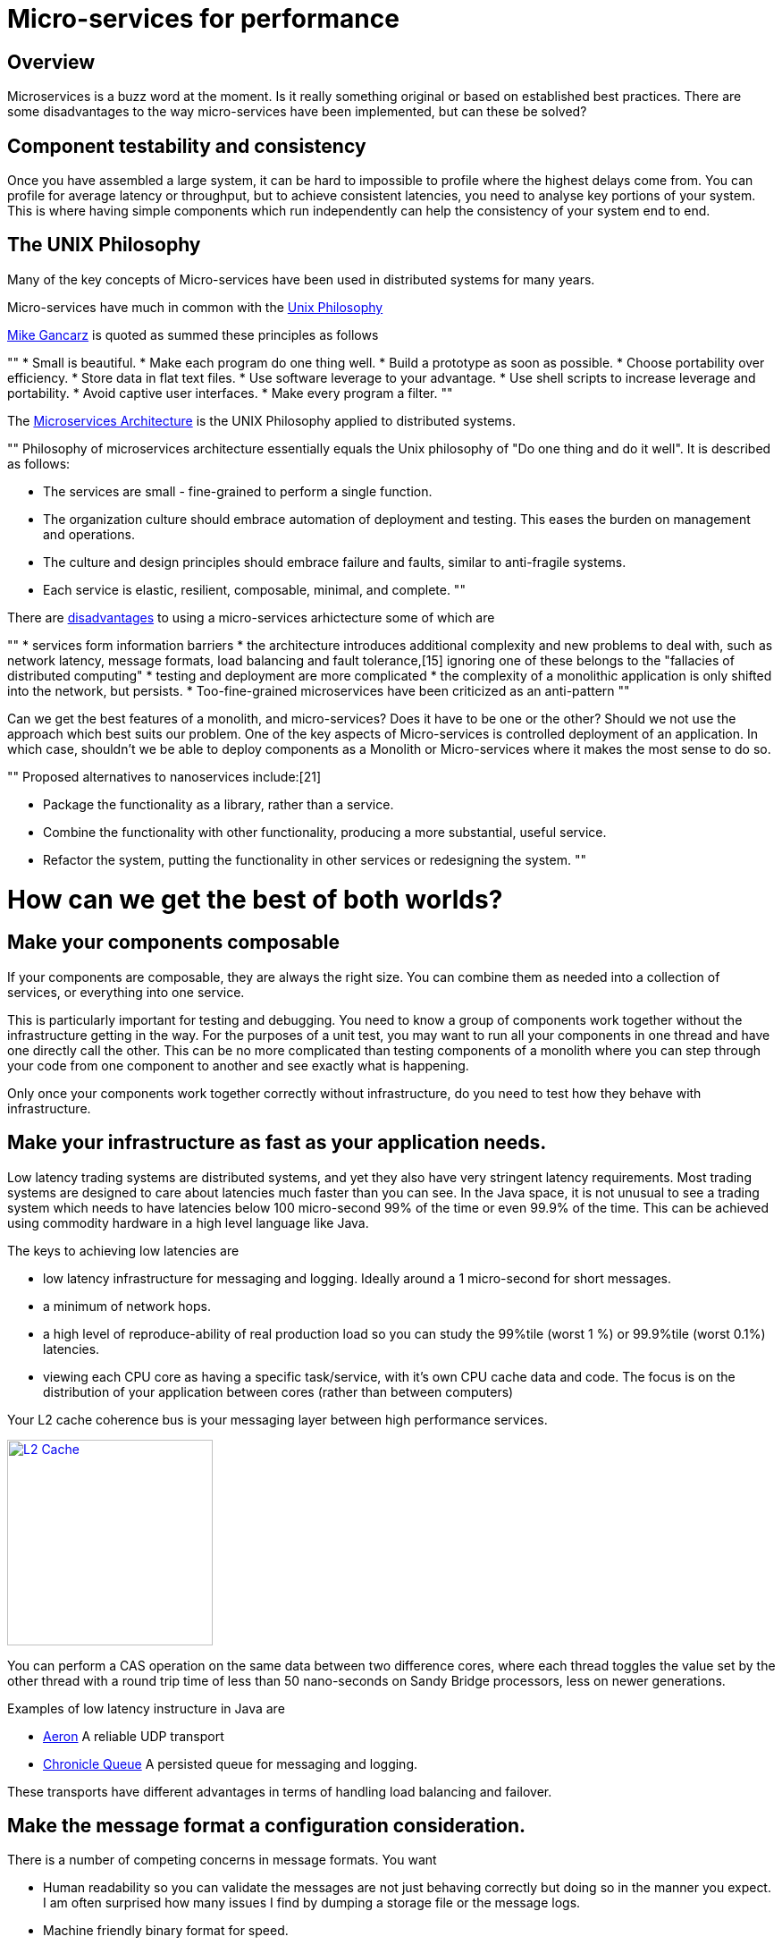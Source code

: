 = Micro-services for performance
:published_at: 2016-03-22

== Overview

Microservices is a buzz word at the moment. Is it really something original or based on established best practices. There are some disadvantages to the way micro-services have been implemented, but can these be solved?

== Component testability and consistency

Once you have assembled a large system, it can be hard to impossible to profile where the highest delays come from. You can profile for average latency or throughput, but to achieve consistent latencies, you need to analyse key portions of your system.  This is where having simple components which run independently can help the consistency of your system end to end.

== The UNIX Philosophy

Many of the key concepts of Micro-services have been used in distributed systems for many years.  

Micro-services have much in common with the  https://en.wikipedia.org/wiki/Unix_philosophy[Unix Philosophy] 

https://en.wikipedia.org/wiki/Unix_philosophy#Mike_Gancarz:_The_UNIX_Philosophy[Mike Gancarz] is quoted as summed these principles as follows

""
* Small is beautiful.
* Make each program do one thing well.
* Build a prototype as soon as possible.
* Choose portability over efficiency.
* Store data in flat text files.
* Use software leverage to your advantage.
* Use shell scripts to increase leverage and portability.
* Avoid captive user interfaces.
* Make every program a filter.
""

The https://en.wikipedia.org/wiki/Microservices#Philosophy[Microservices Architecture] is the UNIX Philosophy applied to distributed systems.

""
Philosophy of microservices architecture essentially equals the Unix philosophy of "Do one thing and do it well". It is described as follows:

* The services are small - fine-grained to perform a single function.
* The organization culture should embrace automation of deployment and testing. This eases the burden on management and operations.
* The culture and design principles should embrace failure and faults, similar to anti-fragile systems.
* Each service is elastic, resilient, composable, minimal, and complete.
""

There are https://en.wikipedia.org/wiki/Microservices#Criticism[disadvantages] to using a micro-services arhictecture some of which are

""
* services form information barriers
* the architecture introduces additional complexity and new problems to deal with, such as network latency, message formats, load balancing and fault tolerance,[15] ignoring one of these belongs to the "fallacies of distributed computing"
* testing and deployment are more complicated
* the complexity of a monolithic application is only shifted into the network, but persists.
* Too-fine-grained microservices have been criticized as an anti-pattern
""

Can we get the best features of a monolith, and micro-services? Does it have to be one or the other?  Should we not use the approach which best suits our problem.  One of the key aspects of Micro-services is controlled deployment of an application. In which case, shouldn't we be able to deploy components as a Monolith or Micro-services where it makes the most sense to do so.

""
Proposed alternatives to nanoservices include:[21]

* Package the functionality as a library, rather than a service.
* Combine the functionality with other functionality, producing a more substantial, useful service.
* Refactor the system, putting the functionality in other services or redesigning the system.
""

= How can we get the best of both worlds?

== Make your components composable

If your components are composable, they are always the right size.  You can combine them as needed into a collection of services, or everything into one service.

This is particularly important for testing and debugging.  You need to know a group of components work together without the infrastructure getting in the way.  For the purposes of a unit test, you may want to run all your components in one thread and have one directly call the other.  This can be no more complicated than testing components of a monolith where you can step through your code from one component to another and see exactly what is happening.

Only once your components work together correctly without infrastructure, do you need to test how they behave with infrastructure.

== Make your infrastructure as fast as your application needs.

Low latency trading systems are distributed systems, and yet they also have very stringent latency requirements.  Most trading systems are designed to care about latencies much faster than you can see.  In the Java space, it is not unusual to see a trading system which needs to have latencies below 100 micro-second 99% of the time or even 99.9% of the time.  This can be achieved using commodity hardware in a high level language like Java.

The keys to achieving low latencies are

* low latency infrastructure for messaging and logging. Ideally around a 1 micro-second for short messages.
* a minimum of network hops.
* a high level of reproduce-ability of real production load so you can study the 99%tile (worst 1 %) or 99.9%tile (worst 0.1%) latencies.
* viewing each CPU core as having a specific task/service, with it's own CPU cache data and code. The focus is on the distribution of your application between cores (rather than between computers)

Your L2 cache coherence bus is your messaging layer between high performance services.

image::L2-Cache-Coherence-small.jpg[L2 Cache, 230, link="http://slideplayer.com/slide/3348635/"]

You can perform a CAS operation on the same data between two difference cores, where each thread toggles the value set by the other thread with a round trip time of less than 50 nano-seconds on Sandy Bridge processors, less on newer generations.

Examples of low latency instructure in Java are

* https://github.com/real-logic/Aeron[Aeron] A reliable UDP transport
* https://github.com/OpenHFT/Chronicle-Queue[Chronicle Queue] A persisted queue for messaging and logging.

These transports have different advantages in terms of handling load balancing and failover.

== Make the message format a configuration consideration.

There is a number of competing concerns in message formats. You want

* Human readability so you can validate the messages are not just behaving correctly but doing so in the manner you expect.  I am often surprised how many issues I find by dumping a storage file or the message logs.
* Machine friendly binary format for speed.
* Flexability in terms of future schema changes. Flexability means adding redundancy so the software can cope with adding/removing fields and changing their data types in future. This redundancy is a waste if you don't need it.

Ideally, you can choose the best option at testing/deployment time.

Some examples of serializations libraries where you can change the actual wire format to suit your needs are

* https://github.com/FasterXML/jackson-core[Jackson Speaming API] which support JSON, XML, CSV, CBOR (a binary format)
* https://github.com/OpenHFT/Chronicle-Wire[Chronicle Wire] which supports object serialization YAML, a number of different forms of Binary YAML, JSON, CSV, Raw data.

What I found useful in http://www.yaml.org/spec/1.2/spec.html[YAML] verses JSON, is the cleaner syntax which is designed to be human readable, rather than the subset of another language, the natural support for data types, comments, binary content and message seperators

== Conclusion

I think there is a lot of good ideas on how to use micro services, and I think many of the criticisms around them are based on how they have been implemented and I believe they are solvable.







